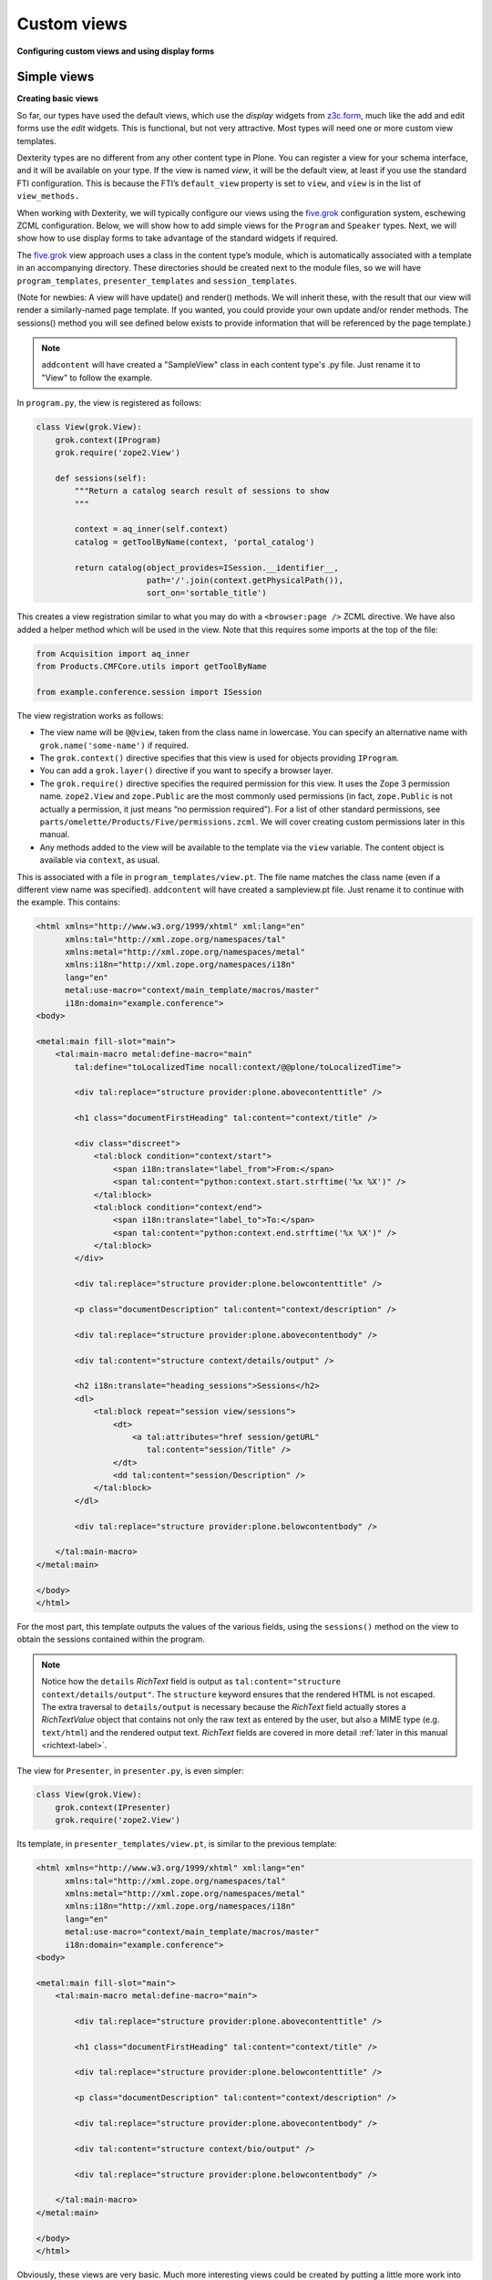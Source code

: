 Custom views
============

**Configuring custom views and using display forms**

Simple views
------------

**Creating basic views**

So far, our types have used the default views, which use the *display*
widgets from `z3c.form`_, much like the add and edit forms use the *edit*
widgets. This is functional, but not very attractive. Most types will
need one or more custom view templates.

Dexterity types are no different from any other content type in Plone. You
can register a view for your schema interface, and it will be available
on your type. If the view is named *view*, it will be the default view,
at least if you use the standard FTI configuration. This is because the
FTI’s ``default_view`` property is set to ``view``, and ``view`` is in the
list of ``view_methods.``

When working with Dexterity, we will typically configure our views using
the `five.grok`_ configuration system, eschewing ZCML configuration.
Below, we will show how to add simple views for the ``Program`` and
``Speaker`` types. Next, we will show how to use display forms to take
advantage of the standard widgets if required.

The `five.grok`_ view approach uses a class in the content type’s module,
which is automatically associated with a template in an accompanying
directory. These directories should be created next to the module files,
so we will have ``program_templates``, ``presenter_templates`` and
``session_templates``.

(Note for newbies:
A view will have update() and render() methods.  We will inherit these,
with the result that our view will render a similarly-named page template.
If you wanted, you could provide your own update and/or render methods.
The sessions() method you will see defined below exists to provide
information that will be referenced by the page template.)

.. note::

    ``addcontent`` will have created a "SampleView" class in each content type's .py file. Just rename it to "View" to follow the example.

In ``program.py``, the view is registered as follows:

.. code-block:: python

    class View(grok.View):
        grok.context(IProgram)
        grok.require('zope2.View')

        def sessions(self):
            """Return a catalog search result of sessions to show
            """

            context = aq_inner(self.context)
            catalog = getToolByName(context, 'portal_catalog')

            return catalog(object_provides=ISession.__identifier__,
                           path='/'.join(context.getPhysicalPath()),
                           sort_on='sortable_title')

This creates a view registration similar to what you may do with a
``<browser:page />`` ZCML directive. We have also added a helper method
which will be used in the view. Note that this requires some imports at
the top of the file:

.. code-block:: python

    from Acquisition import aq_inner
    from Products.CMFCore.utils import getToolByName

    from example.conference.session import ISession

The view registration works as follows:

- The view name will be ``@@view``, taken from the class name in
  lowercase. You can specify an alternative name with
  ``grok.name('some-name')`` if required.
- The ``grok.context()`` directive specifies that this view is used for
  objects providing ``IProgram``.
- You can add a ``grok.layer()`` directive if you want to specify a
  browser layer.
- The ``grok.require()`` directive specifies the required permission for
  this view.
  It uses the Zope 3 permission name.
  ``zope2.View`` and ``zope.Public`` are the most commonly used permissions
  (in fact, ``zope.Public`` is not actually a permission, it just means “no
  permission required”).
  For a list of other standard permissions, see
  ``parts/omelette/Products/Five/permissions.zcml``.
  We will cover
  creating custom permissions later in this manual.
- Any methods added to the view will be available to the template via
  the ``view`` variable. The content object is available via ``context``,
  as usual.

This is associated with a file in ``program_templates/view.pt``. The file name
matches the class name (even if a different view name was specified).
``addcontent`` will have created a sampleview.pt file. Just rename it to
continue with the example. This contains:

.. code-block:: html

    <html xmlns="http://www.w3.org/1999/xhtml" xml:lang="en"
          xmlns:tal="http://xml.zope.org/namespaces/tal"
          xmlns:metal="http://xml.zope.org/namespaces/metal"
          xmlns:i18n="http://xml.zope.org/namespaces/i18n"
          lang="en"
          metal:use-macro="context/main_template/macros/master"
          i18n:domain="example.conference">
    <body>

    <metal:main fill-slot="main">
        <tal:main-macro metal:define-macro="main"
            tal:define="toLocalizedTime nocall:context/@@plone/toLocalizedTime">

            <div tal:replace="structure provider:plone.abovecontenttitle" />

            <h1 class="documentFirstHeading" tal:content="context/title" />

            <div class="discreet">
                <tal:block condition="context/start">
                    <span i18n:translate="label_from">From:</span>
                    <span tal:content="python:context.start.strftime('%x %X')" />
                </tal:block>
                <tal:block condition="context/end">
                    <span i18n:translate="label_to">To:</span>
                    <span tal:content="python:context.end.strftime('%x %X')" />
                </tal:block>
            </div>

            <div tal:replace="structure provider:plone.belowcontenttitle" />

            <p class="documentDescription" tal:content="context/description" />

            <div tal:replace="structure provider:plone.abovecontentbody" />

            <div tal:content="structure context/details/output" />

            <h2 i18n:translate="heading_sessions">Sessions</h2>
            <dl>
                <tal:block repeat="session view/sessions">
                    <dt>
                        <a tal:attributes="href session/getURL"
                           tal:content="session/Title" />
                    </dt>
                    <dd tal:content="session/Description" />
                </tal:block>
            </dl>

            <div tal:replace="structure provider:plone.belowcontentbody" />

        </tal:main-macro>
    </metal:main>

    </body>
    </html>


For the most part, this template outputs the values of the various
fields, using the ``sessions()`` method on the view to obtain the sessions
contained within the program.

.. note:: Notice how the ``details`` *RichText* field is output as
   ``tal:content="structure context/details/output"``.
   The ``structure`` keyword ensures that the rendered HTML is not escaped.
   The extra traversal to ``details/output`` is necessary because the
   *RichText* field actually stores a *RichTextValue* object that
   contains not only the raw text as entered by the user, but also a
   MIME type (e.g. ``text/html``) and the rendered output text.
   *RichText* fields are covered in more detail :ref:`later in this manual <richtext-label>`.

The view for ``Presenter``, in ``presenter.py``, is even simpler:

.. code-block:: python

    class View(grok.View):
        grok.context(IPresenter)
        grok.require('zope2.View')

Its template, in ``presenter_templates/view.pt``, is similar to the
previous template:

.. code-block:: html

    <html xmlns="http://www.w3.org/1999/xhtml" xml:lang="en"
          xmlns:tal="http://xml.zope.org/namespaces/tal"
          xmlns:metal="http://xml.zope.org/namespaces/metal"
          xmlns:i18n="http://xml.zope.org/namespaces/i18n"
          lang="en"
          metal:use-macro="context/main_template/macros/master"
          i18n:domain="example.conference">
    <body>

    <metal:main fill-slot="main">
        <tal:main-macro metal:define-macro="main">

            <div tal:replace="structure provider:plone.abovecontenttitle" />

            <h1 class="documentFirstHeading" tal:content="context/title" />

            <div tal:replace="structure provider:plone.belowcontenttitle" />

            <p class="documentDescription" tal:content="context/description" />

            <div tal:replace="structure provider:plone.abovecontentbody" />

            <div tal:content="structure context/bio/output" />

            <div tal:replace="structure provider:plone.belowcontentbody" />

        </tal:main-macro>
    </metal:main>

    </body>
    </html>

Obviously, these views are very basic. Much more interesting views could
be created by putting a little more work into the templates.

You should also realise that you can create any type of view using this
technique. Your view does not have to be related to a particular content
type, even. You could set the context to ``Interface``, for example, to
make a view that’s available on all types.

Display forms
--------------

**Using display widgets in your views**

In the previous section, we created a view extending ``grok.View``. This
kind of view is the most common, but sometimes we want to make use of
the widgets and information in the type’s schema more directly, for
example to invoke transforms or re-use more complex HTML.

To do this, you can use a *display form*. This is really just a view
base class that knows about the schema of a type. We will use an example
in ``session.py``, with a template in ``session_templates/view.pt.``

.. note:: Display forms involve the same type of overhead as add- and
   edit-forms. If you have complex forms with many behaviors, fieldsets and
   widget hints, you may notice a slow-down compared to standard views, at
   least on high volume sites.

The new view class is pretty much the same as before, except that we
derive from ``dexterity.DisplayForm``
(``plone.directives.dexterity.DisplayForm``):

.. code-block:: python

    class View(dexterity.DisplayForm):
        grok.context(ISession)
        grok.require('zope2.View')

This gives our view a few extra properties that we can use in the
template:

``view.w``
    a dictionary of all the display widgets, keyed by field names.
    For fields provided by behaviors, that is usually prefixed with the
    behavior interface name (``IBehaviorInterface.field_name``).
    For the default schema, unqualified names apply.

``view.widgets``
    contains a list of widgets in schema order for the default fieldset.

``view.groups``
    contains a list of fieldsets in fieldset order.

``view.fieldsets``
    contains a dictionary mapping fieldset name to fieldset.

``widgets``
     On a fieldset (group), you can access a ``widgets`` list to get widgets
     in that fieldset.

The ``w`` dict is the most commonly used.

The ``session_templates/view.pt`` template contains the following:

.. code-block:: html

    <html xmlns="http://www.w3.org/1999/xhtml" xml:lang="en"
          xmlns:tal="http://xml.zope.org/namespaces/tal"
          xmlns:metal="http://xml.zope.org/namespaces/metal"
          xmlns:i18n="http://xml.zope.org/namespaces/i18n"
          lang="en"
          metal:use-macro="context/main_template/macros/master"
          i18n:domain="example.conference">
    <body>

    <metal:main fill-slot="main">
        <tal:main-macro metal:define-macro="main">
            <div tal:replace="structure provider:plone.abovecontenttitle" />
            <h1 class="documentFirstHeading" tal:content="context/title" />
            <div tal:replace="structure provider:plone.belowcontenttitle" />
            <p class="documentDescription" tal:content="context/description" />
            <div tal:replace="structure provider:plone.abovecontentbody" />
            <div tal:content="structure view/w/details/render" />
            <div tal:replace="structure provider:plone.belowcontentbody" />
        </tal:main-macro>
    </metal:main>

    </body>
    </html>

Notice how we use expressions like ``view/w/details/render`` (where
``details`` is the field name) to get the rendering of a widget. Other
properties include ``__name__``, the field name, and ``label``, the
field title.

.. _z3c.form: http://pypi.python.org/pypi/z3c.form
.. _five.grok: http://pypi.python.org/pypi/five.grok
